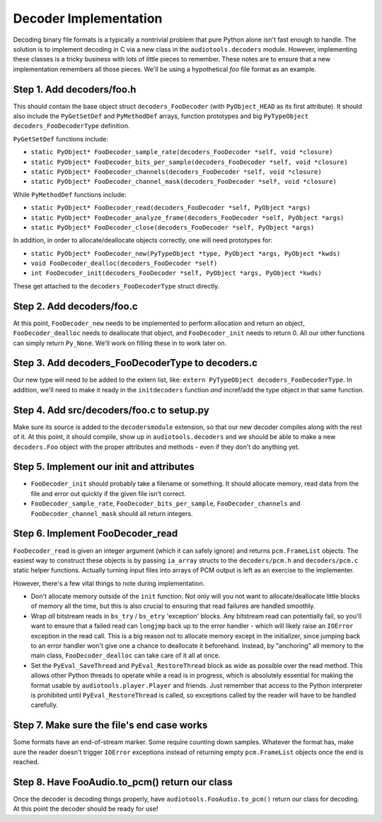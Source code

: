 Decoder Implementation
----------------------

Decoding binary file formats is a typically a nontrivial problem
that pure Python alone isn't fast enough to handle.
The solution is to implement decoding in C via a new
class in the ``audiotools.decoders`` module.
However, implementing these classes is a tricky business
with lots of little pieces to remember.
These notes are to ensure that a new implementation remembers
all those pieces.
We'll be using a hypothetical `foo` file format as an example.

Step 1. Add decoders/foo.h
^^^^^^^^^^^^^^^^^^^^^^^^^^

This should contain the base object struct ``decoders_FooDecoder``
(with ``PyObject_HEAD`` as its first attribute).
It should also include the ``PyGetSetDef`` and ``PyMethodDef``
arrays, function prototypes and big ``PyTypeObject decoders_FooDecoderType``
definition.

``PyGetSetDef`` functions include:

* ``static PyObject* FooDecoder_sample_rate(decoders_FooDecoder *self, void *closure)``
* ``static PyObject* FooDecoder_bits_per_sample(decoders_FooDecoder *self, void *closure)``
* ``static PyObject* FooDecoder_channels(decoders_FooDecoder *self, void *closure)``
* ``static PyObject* FooDecoder_channel_mask(decoders_FooDecoder *self, void *closure)``

While ``PyMethodDef`` functions include:

* ``static PyObject* FooDecoder_read(decoders_FooDecoder *self, PyObject *args)``
* ``static PyObject* FooDecoder_analyze_frame(decoders_FooDecoder *self, PyObject *args)``
* ``static PyObject* FooDecoder_close(decoders_FooDecoder *self, PyObject *args)``

In addition, in order to allocate/deallocate objects correctly,
one will need prototypes for:

* ``static PyObject* FooDecoder_new(PyTypeObject *type, PyObject *args, PyObject *kwds)``
* ``void FooDecoder_dealloc(decoders_FooDecoder *self)``
* ``int FooDecoder_init(decoders_FooDecoder *self, PyObject *args, PyObject *kwds)``

These get attached to the ``decoders_FooDecoderType`` struct directly.

Step 2. Add decoders/foo.c
^^^^^^^^^^^^^^^^^^^^^^^^^^

At this point, ``FooDecoder_new`` needs to be implemented to
perform allocation and return an object,
``FooDecoder_dealloc`` needs to deallocate that object,
and ``FooDecoder_init`` needs to return 0.
All our other functions can simply return ``Py_None``.
We'll work on filling these in to work later on.

Step 3. Add decoders_FooDecoderType to decoders.c
^^^^^^^^^^^^^^^^^^^^^^^^^^^^^^^^^^^^^^^^^^^^^^^^^

Our new type will need to be added to the extern list,
like: ``extern PyTypeObject decoders_FooDecoderType``.
In addition, we'll need to make it ready in the ``initdecoders``
function *and* incref/add the type object in that same function.

Step 4. Add src/decoders/foo.c to setup.py
^^^^^^^^^^^^^^^^^^^^^^^^^^^^^^^^^^^^^^^^^^

Make sure its source is added to the ``decodersmodule`` extension,
so that our new decoder compiles along with the rest of it.
At this point, it should compile, show up in ``audiotools.decoders``
and we should be able to make a new ``decoders.Foo`` object
with the proper attributes and methods - even if they don't do anything yet.

Step 5. Implement our init and attributes
^^^^^^^^^^^^^^^^^^^^^^^^^^^^^^^^^^^^^^^^^

* ``FooDecoder_init`` should probably take a filename or something.
  It should allocate memory, read data from the file and
  error out quickly if the given file isn't correct.
* ``FooDecoder_sample_rate``, ``FooDecoder_bits_per_sample``,
  ``FooDecoder_channels`` and ``FooDecoder_channel_mask`` should
  all return integers.

Step 6. Implement FooDecoder_read
^^^^^^^^^^^^^^^^^^^^^^^^^^^^^^^^^

``FooDecoder_read`` is given an integer argument (which it can safely ignore)
and returns ``pcm.FrameList`` objects.
The easiest way to construct these objects is by passing
``ia_array`` structs to the ``decoders/pcm.h`` and ``decoders/pcm.c``
static helper functions.
Actually turning input files into arrays of PCM output is left as
an exercise to the implementer.

However, there's a few vital things to note during implementation.

* Don't allocate memory outside of the ``init`` function.
  Not only will you not want to allocate/deallocate little blocks
  of memory all the time, but this is also crucial to ensuring
  that read failures are handled smoothly.
* Wrap *all* bitstream reads in ``bs_try`` / ``bs_etry`` 'exception' blocks.
  Any bitstream read can potentially fail, so you'll want to ensure
  that a failed read can ``longjmp`` back up to the error handler -
  which will likely raise an ``IOError`` exception in the read call.
  This is a big reason not to allocate memory except in the initializer,
  since jumping back to an error handler won't give one a chance
  to deallocate it beforehand.
  Instead, by "anchoring" all memory to the main class,
  ``FooDecoder_dealloc`` can take care of it all at once.
* Set the ``PyEval_SaveThread`` and ``PyEval_RestoreThread`` block
  as wide as possible over the read method.
  This allows other Python threads to operate while a read is in progress,
  which is absolutely essential for making the format usable by
  ``audiotools.player.Player`` and friends.
  Just remember that access to the Python interpreter is
  prohibited until ``PyEval_RestoreThread`` is called,
  so exceptions called by the reader will have to be handled carefully.

Step 7. Make sure the file's end case works
^^^^^^^^^^^^^^^^^^^^^^^^^^^^^^^^^^^^^^^^^^^

Some formats have an end-of-stream marker.
Some require counting down samples.
Whatever the format has, make sure the reader doesn't
trigger ``IOError`` exceptions instead of returning
empty ``pcm.FrameList`` objects once the end is reached.

Step 8. Have FooAudio.to_pcm() return our class
^^^^^^^^^^^^^^^^^^^^^^^^^^^^^^^^^^^^^^^^^^^^^^^

Once the decoder is decoding things properly,
have ``audiotools.FooAudio.to_pcm()`` return our class for decoding.
At this point the decoder should be ready for use!
